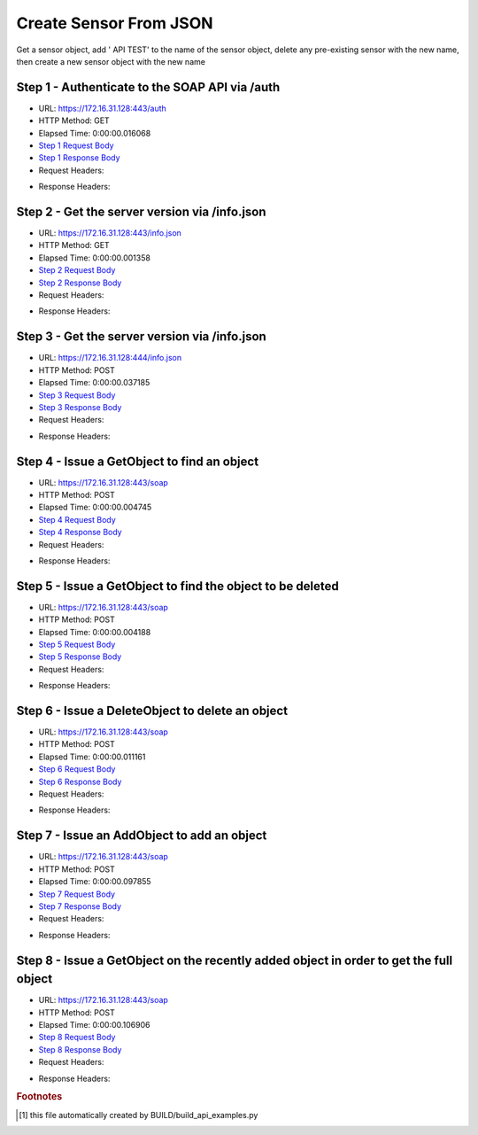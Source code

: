 
Create Sensor From JSON
==========================================================================================

Get a sensor object, add ' API TEST' to the name of the sensor object, delete any pre-existing sensor with the new name, then create a new sensor object with the new name


Step 1 - Authenticate to the SOAP API via /auth
------------------------------------------------------------------------------------------------------------------------------------------------------------------------------------------------------------------------------------------------------------------------------------------------------------------------------------------------------------------------------------------------------------

* URL: https://172.16.31.128:443/auth
* HTTP Method: GET
* Elapsed Time: 0:00:00.016068
* `Step 1 Request Body <../../_static/soap_outputs/6.2.314.3321/create_sensor_from_json_step_1_request.txt>`_
* `Step 1 Response Body <../../_static/soap_outputs/6.2.314.3321/create_sensor_from_json_step_1_response.txt>`_

* Request Headers:

.. code-block:: json
    :linenos:

    
    {
      "Accept": "*/*", 
      "Accept-Encoding": "gzip, deflate", 
      "Connection": "keep-alive", 
      "User-Agent": "python-requests/2.7.0 CPython/2.7.10 Darwin/14.5.0", 
      "password": "VGFuaXVtMjAxNSE=", 
      "username": "QWRtaW5pc3RyYXRvcg=="
    }

* Response Headers:

.. code-block:: json
    :linenos:

    
    {
      "connection": "Keep-Alive", 
      "content-encoding": "gzip", 
      "content-length": "110", 
      "content-type": "text/plain; charset=us-ascii", 
      "date": "Sat, 05 Sep 2015 05:19:31 GMT", 
      "keep-alive": "timeout=5, max=100", 
      "server": "Apache", 
      "strict-transport-security": "max-age=15768000", 
      "vary": "Accept-Encoding", 
      "x-frame-options": "SAMEORIGIN"
    }


Step 2 - Get the server version via /info.json
------------------------------------------------------------------------------------------------------------------------------------------------------------------------------------------------------------------------------------------------------------------------------------------------------------------------------------------------------------------------------------------------------------

* URL: https://172.16.31.128:443/info.json
* HTTP Method: GET
* Elapsed Time: 0:00:00.001358
* `Step 2 Request Body <../../_static/soap_outputs/6.2.314.3321/create_sensor_from_json_step_2_request.txt>`_
* `Step 2 Response Body <../../_static/soap_outputs/6.2.314.3321/create_sensor_from_json_step_2_response.txt>`_

* Request Headers:

.. code-block:: json
    :linenos:

    
    {
      "Accept": "*/*", 
      "Accept-Encoding": "gzip, deflate", 
      "Connection": "keep-alive", 
      "User-Agent": "python-requests/2.7.0 CPython/2.7.10 Darwin/14.5.0", 
      "session": "25-1580-345d6c9cdb2f1c246eb306037b8c67c3c196bdb877f00c79e811bed0c3d8bad7bbf55c64f6ae417b29b989aa53ead243029d1167d515c64c7aa5a6b41cad1fd8"
    }

* Response Headers:

.. code-block:: json
    :linenos:

    
    {
      "connection": "Keep-Alive", 
      "content-length": "207", 
      "content-type": "text/html; charset=iso-8859-1", 
      "date": "Sat, 05 Sep 2015 05:19:31 GMT", 
      "keep-alive": "timeout=5, max=99", 
      "server": "Apache", 
      "x-frame-options": "SAMEORIGIN"
    }


Step 3 - Get the server version via /info.json
------------------------------------------------------------------------------------------------------------------------------------------------------------------------------------------------------------------------------------------------------------------------------------------------------------------------------------------------------------------------------------------------------------

* URL: https://172.16.31.128:444/info.json
* HTTP Method: POST
* Elapsed Time: 0:00:00.037185
* `Step 3 Request Body <../../_static/soap_outputs/6.2.314.3321/create_sensor_from_json_step_3_request.txt>`_
* `Step 3 Response Body <../../_static/soap_outputs/6.2.314.3321/create_sensor_from_json_step_3_response.json>`_

* Request Headers:

.. code-block:: json
    :linenos:

    
    {
      "Accept": "*/*", 
      "Accept-Encoding": "gzip, deflate", 
      "Connection": "keep-alive", 
      "Content-Length": "0", 
      "User-Agent": "python-requests/2.7.0 CPython/2.7.10 Darwin/14.5.0", 
      "session": "25-1580-345d6c9cdb2f1c246eb306037b8c67c3c196bdb877f00c79e811bed0c3d8bad7bbf55c64f6ae417b29b989aa53ead243029d1167d515c64c7aa5a6b41cad1fd8"
    }

* Response Headers:

.. code-block:: json
    :linenos:

    
    {
      "content-length": "10256", 
      "content-type": "application/json"
    }


Step 4 - Issue a GetObject to find an object
------------------------------------------------------------------------------------------------------------------------------------------------------------------------------------------------------------------------------------------------------------------------------------------------------------------------------------------------------------------------------------------------------------

* URL: https://172.16.31.128:443/soap
* HTTP Method: POST
* Elapsed Time: 0:00:00.004745
* `Step 4 Request Body <../../_static/soap_outputs/6.2.314.3321/create_sensor_from_json_step_4_request.xml>`_
* `Step 4 Response Body <../../_static/soap_outputs/6.2.314.3321/create_sensor_from_json_step_4_response.xml>`_

* Request Headers:

.. code-block:: json
    :linenos:

    
    {
      "Accept": "*/*", 
      "Accept-Encoding": "gzip", 
      "Connection": "keep-alive", 
      "Content-Length": "507", 
      "Content-Type": "text/xml; charset=utf-8", 
      "User-Agent": "python-requests/2.7.0 CPython/2.7.10 Darwin/14.5.0", 
      "session": "25-1580-345d6c9cdb2f1c246eb306037b8c67c3c196bdb877f00c79e811bed0c3d8bad7bbf55c64f6ae417b29b989aa53ead243029d1167d515c64c7aa5a6b41cad1fd8"
    }

* Response Headers:

.. code-block:: json
    :linenos:

    
    {
      "connection": "Keep-Alive", 
      "content-encoding": "gzip", 
      "content-length": "5225", 
      "content-type": "text/xml;charset=UTF-8", 
      "date": "Sat, 05 Sep 2015 05:19:31 GMT", 
      "keep-alive": "timeout=5, max=98", 
      "server": "Apache", 
      "strict-transport-security": "max-age=15768000", 
      "x-frame-options": "SAMEORIGIN"
    }


Step 5 - Issue a GetObject to find the object to be deleted
------------------------------------------------------------------------------------------------------------------------------------------------------------------------------------------------------------------------------------------------------------------------------------------------------------------------------------------------------------------------------------------------------------

* URL: https://172.16.31.128:443/soap
* HTTP Method: POST
* Elapsed Time: 0:00:00.004188
* `Step 5 Request Body <../../_static/soap_outputs/6.2.314.3321/create_sensor_from_json_step_5_request.xml>`_
* `Step 5 Response Body <../../_static/soap_outputs/6.2.314.3321/create_sensor_from_json_step_5_response.xml>`_

* Request Headers:

.. code-block:: json
    :linenos:

    
    {
      "Accept": "*/*", 
      "Accept-Encoding": "gzip", 
      "Connection": "keep-alive", 
      "Content-Length": "552", 
      "Content-Type": "text/xml; charset=utf-8", 
      "User-Agent": "python-requests/2.7.0 CPython/2.7.10 Darwin/14.5.0", 
      "session": "25-1580-345d6c9cdb2f1c246eb306037b8c67c3c196bdb877f00c79e811bed0c3d8bad7bbf55c64f6ae417b29b989aa53ead243029d1167d515c64c7aa5a6b41cad1fd8"
    }

* Response Headers:

.. code-block:: json
    :linenos:

    
    {
      "connection": "Keep-Alive", 
      "content-encoding": "gzip", 
      "content-length": "5239", 
      "content-type": "text/xml;charset=UTF-8", 
      "date": "Sat, 05 Sep 2015 05:19:31 GMT", 
      "keep-alive": "timeout=5, max=97", 
      "server": "Apache", 
      "strict-transport-security": "max-age=15768000", 
      "x-frame-options": "SAMEORIGIN"
    }


Step 6 - Issue a DeleteObject to delete an object
------------------------------------------------------------------------------------------------------------------------------------------------------------------------------------------------------------------------------------------------------------------------------------------------------------------------------------------------------------------------------------------------------------

* URL: https://172.16.31.128:443/soap
* HTTP Method: POST
* Elapsed Time: 0:00:00.011161
* `Step 6 Request Body <../../_static/soap_outputs/6.2.314.3321/create_sensor_from_json_step_6_request.xml>`_
* `Step 6 Response Body <../../_static/soap_outputs/6.2.314.3321/create_sensor_from_json_step_6_response.xml>`_

* Request Headers:

.. code-block:: json
    :linenos:

    
    {
      "Accept": "*/*", 
      "Accept-Encoding": "gzip", 
      "Connection": "keep-alive", 
      "Content-Length": "16013", 
      "Content-Type": "text/xml; charset=utf-8", 
      "User-Agent": "python-requests/2.7.0 CPython/2.7.10 Darwin/14.5.0", 
      "session": "25-1580-345d6c9cdb2f1c246eb306037b8c67c3c196bdb877f00c79e811bed0c3d8bad7bbf55c64f6ae417b29b989aa53ead243029d1167d515c64c7aa5a6b41cad1fd8"
    }

* Response Headers:

.. code-block:: json
    :linenos:

    
    {
      "connection": "Keep-Alive", 
      "content-encoding": "gzip", 
      "content-length": "5228", 
      "content-type": "text/xml;charset=UTF-8", 
      "date": "Sat, 05 Sep 2015 05:19:31 GMT", 
      "keep-alive": "timeout=5, max=96", 
      "server": "Apache", 
      "strict-transport-security": "max-age=15768000", 
      "x-frame-options": "SAMEORIGIN"
    }


Step 7 - Issue an AddObject to add an object
------------------------------------------------------------------------------------------------------------------------------------------------------------------------------------------------------------------------------------------------------------------------------------------------------------------------------------------------------------------------------------------------------------

* URL: https://172.16.31.128:443/soap
* HTTP Method: POST
* Elapsed Time: 0:00:00.097855
* `Step 7 Request Body <../../_static/soap_outputs/6.2.314.3321/create_sensor_from_json_step_7_request.xml>`_
* `Step 7 Response Body <../../_static/soap_outputs/6.2.314.3321/create_sensor_from_json_step_7_response.xml>`_

* Request Headers:

.. code-block:: json
    :linenos:

    
    {
      "Accept": "*/*", 
      "Accept-Encoding": "gzip", 
      "Connection": "keep-alive", 
      "Content-Length": "16026", 
      "Content-Type": "text/xml; charset=utf-8", 
      "User-Agent": "python-requests/2.7.0 CPython/2.7.10 Darwin/14.5.0", 
      "session": "25-1580-345d6c9cdb2f1c246eb306037b8c67c3c196bdb877f00c79e811bed0c3d8bad7bbf55c64f6ae417b29b989aa53ead243029d1167d515c64c7aa5a6b41cad1fd8"
    }

* Response Headers:

.. code-block:: json
    :linenos:

    
    {
      "connection": "Keep-Alive", 
      "content-encoding": "gzip", 
      "content-length": "5221", 
      "content-type": "text/xml;charset=UTF-8", 
      "date": "Sat, 05 Sep 2015 05:19:31 GMT", 
      "keep-alive": "timeout=5, max=95", 
      "server": "Apache", 
      "strict-transport-security": "max-age=15768000", 
      "x-frame-options": "SAMEORIGIN"
    }


Step 8 - Issue a GetObject on the recently added object in order to get the full object
------------------------------------------------------------------------------------------------------------------------------------------------------------------------------------------------------------------------------------------------------------------------------------------------------------------------------------------------------------------------------------------------------------

* URL: https://172.16.31.128:443/soap
* HTTP Method: POST
* Elapsed Time: 0:00:00.106906
* `Step 8 Request Body <../../_static/soap_outputs/6.2.314.3321/create_sensor_from_json_step_8_request.xml>`_
* `Step 8 Response Body <../../_static/soap_outputs/6.2.314.3321/create_sensor_from_json_step_8_response.xml>`_

* Request Headers:

.. code-block:: json
    :linenos:

    
    {
      "Accept": "*/*", 
      "Accept-Encoding": "gzip", 
      "Connection": "keep-alive", 
      "Content-Length": "488", 
      "Content-Type": "text/xml; charset=utf-8", 
      "User-Agent": "python-requests/2.7.0 CPython/2.7.10 Darwin/14.5.0", 
      "session": "25-1580-345d6c9cdb2f1c246eb306037b8c67c3c196bdb877f00c79e811bed0c3d8bad7bbf55c64f6ae417b29b989aa53ead243029d1167d515c64c7aa5a6b41cad1fd8"
    }

* Response Headers:

.. code-block:: json
    :linenos:

    
    {
      "connection": "Keep-Alive", 
      "content-encoding": "gzip", 
      "content-length": "5233", 
      "content-type": "text/xml;charset=UTF-8", 
      "date": "Sat, 05 Sep 2015 05:19:31 GMT", 
      "keep-alive": "timeout=5, max=94", 
      "server": "Apache", 
      "strict-transport-security": "max-age=15768000", 
      "x-frame-options": "SAMEORIGIN"
    }


.. rubric:: Footnotes

.. [#] this file automatically created by BUILD/build_api_examples.py
